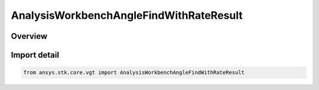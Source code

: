 AnalysisWorkbenchAngleFindWithRateResult
========================================

.. py:class:: ansys.stk.core.vgt.AnalysisWorkbenchAngleFindWithRateResult

   Bases: :py:class:`~ansys.stk.core.vgt.IAnalysisWorkbenchMethodCallResult`, :py:class:`~ansys.stk.core.vgt.IAngleFindWithRateResult`

   Contains the results returned with IAgCrdnAngle.FindCoordinatesWithRate method.

.. py:currentmodule:: AnalysisWorkbenchAngleFindWithRateResult

Overview
--------



Import detail
-------------

.. code-block:: python

    from ansys.stk.core.vgt import AnalysisWorkbenchAngleFindWithRateResult



